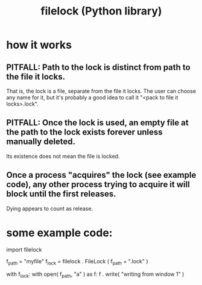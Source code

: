 :PROPERTIES:
:ID:       4f41726e-6865-4329-91c2-9f8716a5ba06
:END:
#+title: filelock (Python library)
* how it works
** PITFALL: Path to the lock is distinct from path to the file it locks.
   That is, the lock is a file, separate from the file it locks.
   The user can choose any name for it,
   but it's probably a good idea to call it "<pack to file it locks>.lock".
** PITFALL: Once the lock is used, an empty file at the path to the lock exists forever unless manually deleted.
   Its existence does not mean the file is locked.
** Once a process "acquires" the lock (see example code), any other process trying to acquire it will block until the first releases.
   Dying appears to count as release.
* some example code:
  import filelock

  f_path = "myfile"
  f_lock = filelock . FileLock ( f_path + ".lock" )

  with f_lock:
    with open( f_path, "a" ) as f:
      f . write( "writing from window 1\n" )

  # Note that `with lock` could be written more verbosely using `lock.acquire`, `lock.release`, `try` and `finally`.

